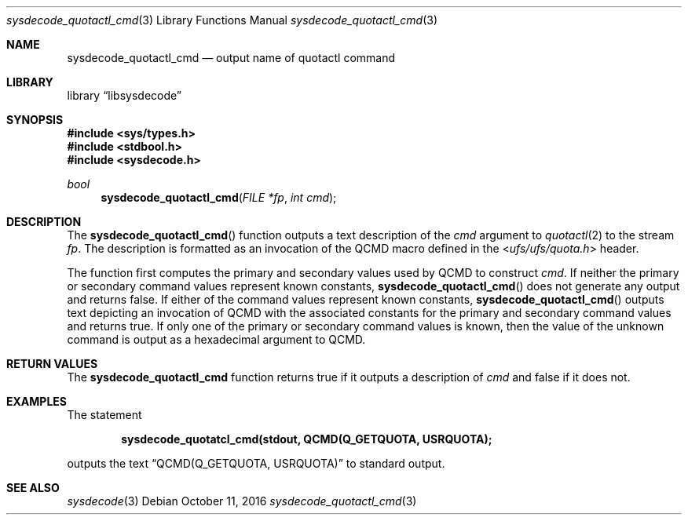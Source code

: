 .\"
.\" Copyright (c) 2016 John Baldwin <jhb@FreeBSD.org>
.\" All rights reserved.
.\"
.\" Redistribution and use in source and binary forms, with or without
.\" modification, are permitted provided that the following conditions
.\" are met:
.\" 1. Redistributions of source code must retain the above copyright
.\"    notice, this list of conditions and the following disclaimer.
.\" 2. Redistributions in binary form must reproduce the above copyright
.\"    notice, this list of conditions and the following disclaimer in the
.\"    documentation and/or other materials provided with the distribution.
.\"
.\" THIS SOFTWARE IS PROVIDED BY THE AUTHOR AND CONTRIBUTORS ``AS IS'' AND
.\" ANY EXPRESS OR IMPLIED WARRANTIES, INCLUDING, BUT NOT LIMITED TO, THE
.\" IMPLIED WARRANTIES OF MERCHANTABILITY AND FITNESS FOR A PARTICULAR PURPOSE
.\" ARE DISCLAIMED.  IN NO EVENT SHALL THE AUTHOR OR CONTRIBUTORS BE LIABLE
.\" FOR ANY DIRECT, INDIRECT, INCIDENTAL, SPECIAL, EXEMPLARY, OR CONSEQUENTIAL
.\" DAMAGES (INCLUDING, BUT NOT LIMITED TO, PROCUREMENT OF SUBSTITUTE GOODS
.\" OR SERVICES; LOSS OF USE, DATA, OR PROFITS; OR BUSINESS INTERRUPTION)
.\" HOWEVER CAUSED AND ON ANY THEORY OF LIABILITY, WHETHER IN CONTRACT, STRICT
.\" LIABILITY, OR TORT (INCLUDING NEGLIGENCE OR OTHERWISE) ARISING IN ANY WAY
.\" OUT OF THE USE OF THIS SOFTWARE, EVEN IF ADVISED OF THE POSSIBILITY OF
.\" SUCH DAMAGE.
.\"
.\" $FreeBSD$
.\"
.Dd October 11, 2016
.Dt sysdecode_quotactl_cmd 3
.Os
.Sh NAME
.Nm sysdecode_quotactl_cmd
.Nd output name of quotactl command
.Sh LIBRARY
.Lb libsysdecode
.Sh SYNOPSIS
.In sys/types.h
.In stdbool.h
.In sysdecode.h
.Ft bool
.Fn sysdecode_quotactl_cmd "FILE *fp" "int cmd"
.Sh DESCRIPTION
The
.Fn sysdecode_quotactl_cmd
function outputs a text description of the
.Fa cmd
argument to
.Xr quotactl 2
to the stream
.Fa fp .
The description is formatted as an invocation of the
.Dv QCMD
macro defined in the
.In ufs/ufs/quota.h
header.
.Pp
The function first computes the primary and secondary values used by
.Dv QCMD
to construct
.Fa cmd .
If neither the primary or secondary command values represent known constants,
.Fn sysdecode_quotactl_cmd
does not generate any output and returns
.Dv false .
If either of the command values represent known constants,
.Fn sysdecode_quotactl_cmd
outputs text depicting an invocation of
.Dv QCMD
with the associated constants for the primary and secondary command values
and returns
.Dv true .
If only one of the primary or secondary command values is known,
then the value of the unknown command is output as a hexadecimal argument to
.Dv QCMD .
.Sh RETURN VALUES
The
.Nm sysdecode_quotactl_cmd
function returns
.Dv true
if it outputs a description of
.Fa cmd
and
.Dv false
if it does not.
.Sh EXAMPLES
The statement
.Pp
.Dl sysdecode_quotatcl_cmd(stdout, QCMD(Q_GETQUOTA, USRQUOTA);
.Pp
outputs the text
.Dq QCMD(Q_GETQUOTA, USRQUOTA)
to standard output.
.Sh SEE ALSO
.Xr sysdecode 3
